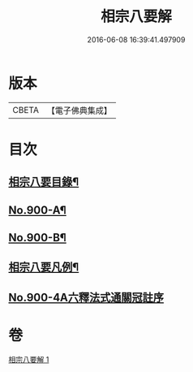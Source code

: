 #+TITLE: 相宗八要解 
#+DATE: 2016-06-08 16:39:41.497909

* 版本
 |     CBETA|【電子佛典集成】|

* 目次
** [[file:KR6n0144_001.txt::001-0471c23][相宗八要目錄¶]]
** [[file:KR6n0144_001.txt::001-0472b1][No.900-A¶]]
** [[file:KR6n0144_001.txt::001-0472c2][No.900-B¶]]
** [[file:KR6n0144_001.txt::001-0473a3][相宗八要凡例¶]]
** [[file:KR6n0144_001.txt::001-0474a0][No.900-4A六釋法式通關冠註序]]

* 卷
[[file:KR6n0144_001.txt][相宗八要解 1]]

